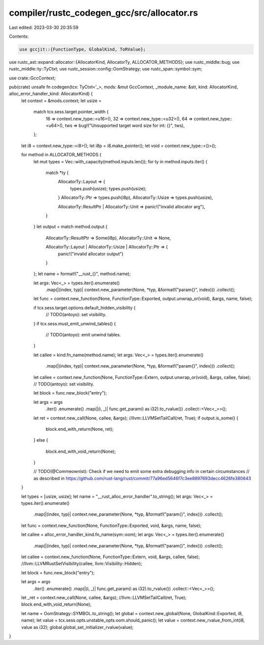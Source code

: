compiler/rustc_codegen_gcc/src/allocator.rs
===========================================

Last edited: 2023-03-30 20:35:59

Contents:

.. code-block:: rs

    use gccjit::{FunctionType, GlobalKind, ToRValue};
use rustc_ast::expand::allocator::{AllocatorKind, AllocatorTy, ALLOCATOR_METHODS};
use rustc_middle::bug;
use rustc_middle::ty::TyCtxt;
use rustc_session::config::OomStrategy;
use rustc_span::symbol::sym;

use crate::GccContext;

pub(crate) unsafe fn codegen(tcx: TyCtxt<'_>, mods: &mut GccContext, _module_name: &str, kind: AllocatorKind, alloc_error_handler_kind: AllocatorKind) {
    let context = &mods.context;
    let usize =
        match tcx.sess.target.pointer_width {
            16 => context.new_type::<u16>(),
            32 => context.new_type::<u32>(),
            64 => context.new_type::<u64>(),
            tws => bug!("Unsupported target word size for int: {}", tws),
        };
    let i8 = context.new_type::<i8>();
    let i8p = i8.make_pointer();
    let void = context.new_type::<()>();

    for method in ALLOCATOR_METHODS {
        let mut types = Vec::with_capacity(method.inputs.len());
        for ty in method.inputs.iter() {
            match *ty {
                AllocatorTy::Layout => {
                    types.push(usize);
                    types.push(usize);
                }
                AllocatorTy::Ptr => types.push(i8p),
                AllocatorTy::Usize => types.push(usize),

                AllocatorTy::ResultPtr | AllocatorTy::Unit => panic!("invalid allocator arg"),
            }
        }
        let output = match method.output {
            AllocatorTy::ResultPtr => Some(i8p),
            AllocatorTy::Unit => None,

            AllocatorTy::Layout | AllocatorTy::Usize | AllocatorTy::Ptr => {
                panic!("invalid allocator output")
            }
        };
        let name = format!("__rust_{}", method.name);

        let args: Vec<_> = types.iter().enumerate()
            .map(|(index, typ)| context.new_parameter(None, *typ, &format!("param{}", index)))
            .collect();
        let func = context.new_function(None, FunctionType::Exported, output.unwrap_or(void), &args, name, false);

        if tcx.sess.target.options.default_hidden_visibility {
            // TODO(antoyo): set visibility.
        }
        if tcx.sess.must_emit_unwind_tables() {
            // TODO(antoyo): emit unwind tables.
        }

        let callee = kind.fn_name(method.name);
        let args: Vec<_> = types.iter().enumerate()
            .map(|(index, typ)| context.new_parameter(None, *typ, &format!("param{}", index)))
            .collect();
        let callee = context.new_function(None, FunctionType::Extern, output.unwrap_or(void), &args, callee, false);
        // TODO(antoyo): set visibility.

        let block = func.new_block("entry");

        let args = args
            .iter()
            .enumerate()
            .map(|(i, _)| func.get_param(i as i32).to_rvalue())
            .collect::<Vec<_>>();
        let ret = context.new_call(None, callee, &args);
        //llvm::LLVMSetTailCall(ret, True);
        if output.is_some() {
            block.end_with_return(None, ret);
        }
        else {
            block.end_with_void_return(None);
        }

        // TODO(@Commeownist): Check if we need to emit some extra debugging info in certain circumstances
        // as described in https://github.com/rust-lang/rust/commit/77a96ed5646f7c3ee8897693decc4626fe380643
    }

    let types = [usize, usize];
    let name = "__rust_alloc_error_handler".to_string();
    let args: Vec<_> = types.iter().enumerate()
        .map(|(index, typ)| context.new_parameter(None, *typ, &format!("param{}", index)))
        .collect();
    let func = context.new_function(None, FunctionType::Exported, void, &args, name, false);

    let callee = alloc_error_handler_kind.fn_name(sym::oom);
    let args: Vec<_> = types.iter().enumerate()
        .map(|(index, typ)| context.new_parameter(None, *typ, &format!("param{}", index)))
        .collect();
    let callee = context.new_function(None, FunctionType::Extern, void, &args, callee, false);
    //llvm::LLVMRustSetVisibility(callee, llvm::Visibility::Hidden);

    let block = func.new_block("entry");

    let args = args
        .iter()
        .enumerate()
        .map(|(i, _)| func.get_param(i as i32).to_rvalue())
        .collect::<Vec<_>>();
    let _ret = context.new_call(None, callee, &args);
    //llvm::LLVMSetTailCall(ret, True);
    block.end_with_void_return(None);

    let name = OomStrategy::SYMBOL.to_string();
    let global = context.new_global(None, GlobalKind::Exported, i8, name);
    let value = tcx.sess.opts.unstable_opts.oom.should_panic();
    let value = context.new_rvalue_from_int(i8, value as i32);
    global.global_set_initializer_rvalue(value);
}


